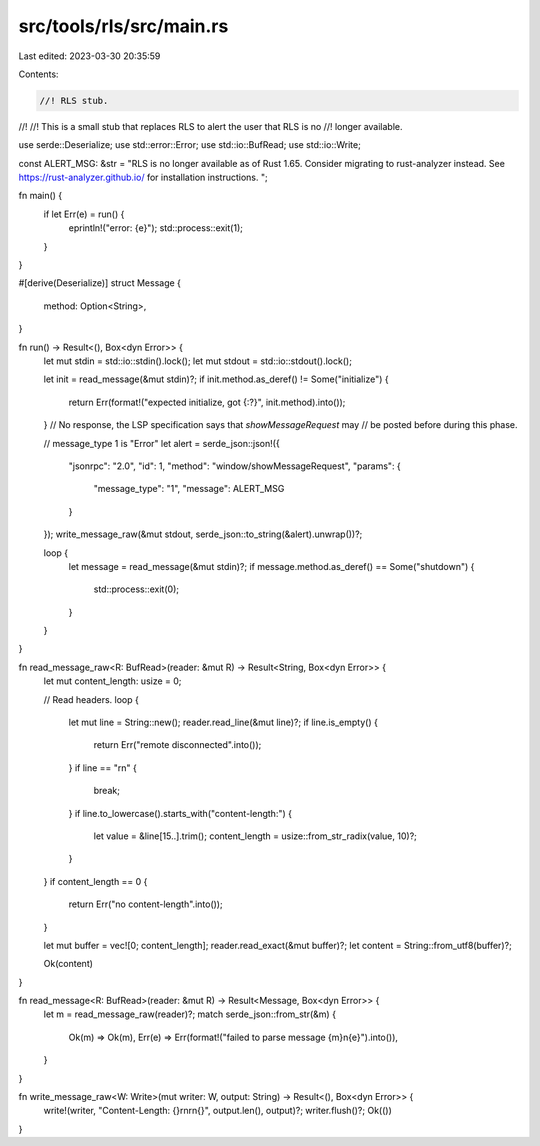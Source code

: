 src/tools/rls/src/main.rs
=========================

Last edited: 2023-03-30 20:35:59

Contents:

.. code-block:: rs

    //! RLS stub.
//!
//! This is a small stub that replaces RLS to alert the user that RLS is no
//! longer available.

use serde::Deserialize;
use std::error::Error;
use std::io::BufRead;
use std::io::Write;

const ALERT_MSG: &str = "\
RLS is no longer available as of Rust 1.65.
Consider migrating to rust-analyzer instead.
See https://rust-analyzer.github.io/ for installation instructions.
";

fn main() {
    if let Err(e) = run() {
        eprintln!("error: {e}");
        std::process::exit(1);
    }
}

#[derive(Deserialize)]
struct Message {
    method: Option<String>,
}

fn run() -> Result<(), Box<dyn Error>> {
    let mut stdin = std::io::stdin().lock();
    let mut stdout = std::io::stdout().lock();

    let init = read_message(&mut stdin)?;
    if init.method.as_deref() != Some("initialize") {
        return Err(format!("expected initialize, got {:?}", init.method).into());
    }
    // No response, the LSP specification says that `showMessageRequest` may
    // be posted before during this phase.

    // message_type 1 is "Error"
    let alert = serde_json::json!({
        "jsonrpc": "2.0",
        "id": 1,
        "method": "window/showMessageRequest",
        "params": {
            "message_type": "1",
            "message": ALERT_MSG
        }
    });
    write_message_raw(&mut stdout, serde_json::to_string(&alert).unwrap())?;

    loop {
        let message = read_message(&mut stdin)?;
        if message.method.as_deref() == Some("shutdown") {
            std::process::exit(0);
        }
    }
}

fn read_message_raw<R: BufRead>(reader: &mut R) -> Result<String, Box<dyn Error>> {
    let mut content_length: usize = 0;

    // Read headers.
    loop {
        let mut line = String::new();
        reader.read_line(&mut line)?;
        if line.is_empty() {
            return Err("remote disconnected".into());
        }
        if line == "\r\n" {
            break;
        }
        if line.to_lowercase().starts_with("content-length:") {
            let value = &line[15..].trim();
            content_length = usize::from_str_radix(value, 10)?;
        }
    }
    if content_length == 0 {
        return Err("no content-length".into());
    }

    let mut buffer = vec![0; content_length];
    reader.read_exact(&mut buffer)?;
    let content = String::from_utf8(buffer)?;

    Ok(content)
}

fn read_message<R: BufRead>(reader: &mut R) -> Result<Message, Box<dyn Error>> {
    let m = read_message_raw(reader)?;
    match serde_json::from_str(&m) {
        Ok(m) => Ok(m),
        Err(e) => Err(format!("failed to parse message {m}\n{e}").into()),
    }
}

fn write_message_raw<W: Write>(mut writer: W, output: String) -> Result<(), Box<dyn Error>> {
    write!(writer, "Content-Length: {}\r\n\r\n{}", output.len(), output)?;
    writer.flush()?;
    Ok(())
}


